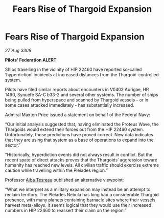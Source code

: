 :PROPERTIES:
:ID:       dc4f9172-f30c-4679-bf03-e696bfdbe0be
:END:
#+title: Fears Rise of Thargoid Expansion
#+filetags: :Thargoid:galnet:

* Fears Rise of Thargoid Expansion

/27 Aug 3308/

*Pilots’ Federation ALERT* 

Ships travelling in the vicinity of HIP 22460 have reported so-called ‘hyperdiction’ incidents at increased distances from the Thargoid-controlled system. 

Pilots have filed similar reports about encounters in V0402 Aurigae, HR 1490, Synuefe SA-C b33-2 and several other systems. The number of ships being pulled from hyperspace and scanned by Thargoid vessels – or in some cases attacked immediately - has substantially increased.  

Admiral Maxton Price issued a statement on behalf of the Federal Navy: 

“Our initial analysis suggested that, having eliminated the Proteus Wave, the Thargoids would extend their forces out from the HIP 22460 system. Unfortunately, those predictions have proved correct. New data indicates that they are using that system as a base of operations to expand into the sector.” 

“Historically, hyperdiction events did not always result in conflict. But the recent spate of direct attacks proves that the Thargoids’ aggression toward humanity has reached new levels. All civilian traffic should exercise extreme caution while travelling within the Pleiades region.” 

Professor [[id:c2623368-19b0-4995-9e35-b8f54f741a53][Alba Tesreau]] published an alternative viewpoint: 

“What we interpret as a military expansion may instead be an attempt to reclaim territory. The Pleiades Nebula has long had a considerable Thargoid presence, with many planets containing barnacle sites where their vessels harvest meta-alloys. It seems logical that they would use their increased numbers in HIP 22460 to reassert their claim on the region.”
